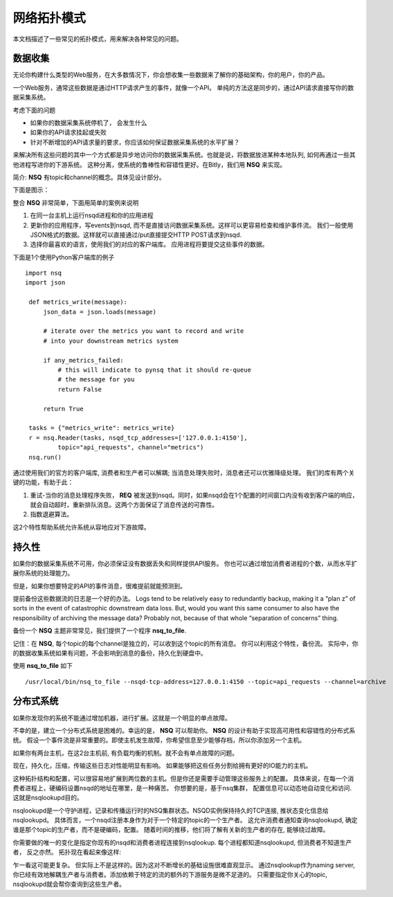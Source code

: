 网络拓扑模式
===============
本文档描述了一些常见的拓扑模式，用来解决各种常见的问题。


数据收集
----------
无论你构建什么类型的Web服务，在大多数情况下，你会想收集一些数据来了解你的基础架构，你的用户，你的产品。

一个Web服务，通常这些数据是通过HTTP请求产生的事件，就像一个API。
单纯的方法这是同步的，通过API请求直接写你的数据采集系统。

.. image:: ../images/naive.png

考虑下面的问题

* 如果你的数据采集系统停机了， 会发生什么
* 如果你的API请求挂起或失败
* 针对不断增加的API请求量的要求，你应该如何保证数据采集系统的水平扩展？

来解决所有这些问题的其中一个方式都是异步地访问你的数据采集系统。也就是说，将数据放进某种本地队列,
如何再通过一些其他进程写进你的下游系统。 这种分离，使系统的鲁棒性和容错性更好。在Bitly，我们用 **NSQ** 来实现。

简介: **NSQ** 有topic和channel的概念。具体见设计部分。

下面是图示：

.. image:: ../images/nsqd.png

整合 **NSQ** 非常简单，下面用简单的案例来说明

#. 在同一台主机上运行nsqd进程和你的应用进程
#. 更新你的应用程序，写events到nsqd, 而不是直接访问数据采集系统。这样可以更容易检查和维护事件流。
   我们一般使用JSON格式的数据。这样就可以直接通过/put直接提交HTTP POST请求到nsqd.
#. 选择你最喜欢的语言，使用我们的对应的客户端库。 应用进程将要提交这些事件的数据。

下面是1个使用Python客户端库的例子 ::

   import nsq
   import json

    def metrics_write(message):
        json_data = json.loads(message)

        # iterate over the metrics you want to record and write
        # into your downstream metrics system

        if any_metrics_failed:
            # this will indicate to pynsq that it should re-queue
            # the message for you
            return False

        return True

    tasks = {"metrics_write": metrics_write}
    r = nsq.Reader(tasks, nsqd_tcp_addresses=['127.0.0.1:4150'],
            topic="api_requests", channel="metrics")
    nsq.run()


通过使用我们的官方的客户端库, 消费者和生产者可以解耦; 当消息处理失败时，消息者还可以优雅降级处理。
我们的库有两个关键的功能，有助于此：

#. 重试-当你的消息处理程序失败， **REQ** 被发送到nsqd。同时，如果nsqd会在1个配置的时间窗口内没有收到客户端的响应，就会自动超时，重新排队消息。这两个方面保证了消息传送的可靠性。
#. 指数退避算法。

这2个特性帮助系统允许系统从容地应对下游故障。


持久性
--------------
如果你的数据采集系统不可用，你必须保证没有数据丢失和同样提供API服务。
你也可以通过增加消费者进程的个数，从而水平扩展你系统的处理能力。

但是，如果你想要特定的API的事件消息，很难提前就能预测到。

提前备份这些数据流的日志是一个好的办法。 Logs tend to be relatively easy to redundantly backup,
making it a “plan z” of sorts in the event of catastrophic downstream data loss.
But, would you want this same consumer to also have the responsibility of archiving the message data?
Probably not, because of that whole “separation of concerns” thing.

备份一个 **NSQ** 主题非常常见，我们提供了一个程序 **nsq_to_file**.

记住：在 **NSQ**, 每个topic的每个channel是独立的，可以收到这个topic的所有消息。 你可以利用这个特性，备份流。
实际中，你的数据收集系统如果有问题，不会影响到消息的备份，持久化到硬盘中。

使用 **nsq_to_file** 如下 ::

    /usr/local/bin/nsq_to_file --nsqd-tcp-address=127.0.0.1:4150 --topic=api_requests --channel=archive


.. image:: ../images/backup.png


分布式系统
-----------------
如果你发现你的系统不能通过增加机器，进行扩展。这就是一个明显的单点故障。

不幸的是，建立一个分布式系统是困难的。幸运的是， **NSQ** 可以帮助你。
**NSQ** 的设计有助于实现高可用性和容错性的分布式系统。
假设一个事件流是非常重要的。即使主机发生故障，你希望信息至少能够存档，所以你添加另一个主机。

.. image:: ../images/backup2.png

如果你有两台主机，在这2台主机前, 有负载均衡的机制。就不会有单点故障的问题。

现在，持久化，压缩，传输这些日志对性能明显有影响。 如果能够把这些任务分割给拥有更好的IO能力的主机。

.. image:: ../images/backup3.png


这种拓扑结构和配置，可以很容易地扩展到两位数的主机。但是你还是需要手动管理这些服务上的配置。
具体来说，在每一个消费者进程上，硬编码设置nsqd的地址在哪里，是一种痛苦。
你想要的是，基于nsq集群， 配置信息可以动态地自动变化和访问. 这就是nsqlookupd目的。

nsqlookupd是一个守护进程，记录和传播运行时的NSQ集群状态。NSQD实例保持持久的TCP连接,  推状态变化信息给nsqlookupd。
具体而言，一个nsqd注册本身作为对于一个特定的topic的一个生产者。
这允许消费者通知查询nsqlookupd, 确定谁是那个topic的生产者，而不是硬编码，配置。
随着时间的推移，他们将了解有关新的生产者的存在, 能够绕过故障。

你需要做的唯一的变化是指定你现有的nsqd和消费者进程连接到nsqlookup. 每个进程都知道nsqlookupd, 但消费者不知道生产者，
反之亦然。 拓扑现在看起来像这样:

.. image:: ../images/topology.png

乍一看这可能更复杂。 但实际上不是这样的。因为这对不断增长的基础设施很难直观显示。
通过nsqlookup作为naming server, 你已经有效地解耦生产者与消费者。添加依赖于特定的流的额外的下游服务是微不足道的。
只需要指定你关心的topic, nsqlookupd就会帮你查询到这些生产者。

